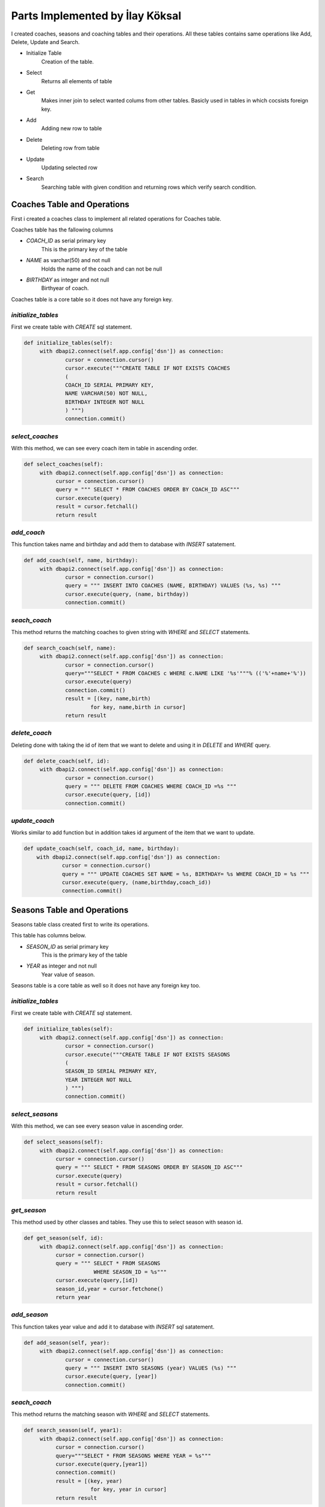 Parts Implemented by İlay Köksal
================================
I created coaches, seasons and coaching tables and their operations. All these tables contains same operations like Add, Delete, Update and Search.

* Initialize Table
   Creation of the table.
* Select
   Returns all elements of table
* Get
   Makes inner join to select wanted colums from other tables. Basicly used in tables in which cocsists foreign key.
* Add
   Adding new row to table
* Delete
   Deleting row from table
* Update
   Updating selected row
* Search
   Searching table with given condition and returning rows which verify search condition.

Coaches Table and Operations
----------------------------
First i created a coaches class to implement all related operations for Coaches table.

Coaches table has the fallowing columns

* *COACH_ID* as serial primary key
   This is the primary key of the table
* *NAME* as varchar(50) and not null
   Holds the name of the coach and can not be null
* *BIRTHDAY* as integer and not null
   Birthyear of coach.

Coaches table is a core table so it does not have any foreign key.

*initialize_tables*
^^^^^^^^^^^^^^^^^^^
First we create table with *CREATE* sql statement.

.. code-block:: python

   def initialize_tables(self):
        with dbapi2.connect(self.app.config['dsn']) as connection:
                cursor = connection.cursor()
                cursor.execute("""CREATE TABLE IF NOT EXISTS COACHES
                (
                COACH_ID SERIAL PRIMARY KEY,
                NAME VARCHAR(50) NOT NULL,
                BIRTHDAY INTEGER NOT NULL
                ) """)
                connection.commit()

*select_coaches*
^^^^^^^^^^^^^^^^
With this method, we can see every coach item in table in ascending order.

.. code-block:: python

   def select_coaches(self):
        with dbapi2.connect(self.app.config['dsn']) as connection:
             cursor = connection.cursor()
             query = """ SELECT * FROM COACHES ORDER BY COACH_ID ASC"""
             cursor.execute(query)
             result = cursor.fetchall()
             return result


*add_coach*
^^^^^^^^^^^

This function takes name and birthday and add them to database with *INSERT* satatement.

.. code-block:: python

   def add_coach(self, name, birthday):
        with dbapi2.connect(self.app.config['dsn']) as connection:
                cursor = connection.cursor()
                query = """ INSERT INTO COACHES (NAME, BIRTHDAY) VALUES (%s, %s) """
                cursor.execute(query, (name, birthday))
                connection.commit()

*seach_coach*
^^^^^^^^^^^^^
This method returns the matching coaches to given string with *WHERE* and *SELECT* statements.

.. code-block:: python

   def search_coach(self, name):
        with dbapi2.connect(self.app.config['dsn']) as connection:
                cursor = connection.cursor()
                query="""SELECT * FROM COACHES c WHERE c.NAME LIKE '%s'"""% (('%'+name+'%'))
                cursor.execute(query)
                connection.commit()
                result = [(key, name,birth)
                        for key, name,birth in cursor]
                return result

*delete_coach*
^^^^^^^^^^^^^^
Deleting done with taking the id of item that we want to delete and using it in *DELETE* and *WHERE* query.

.. code-block:: python

   def delete_coach(self, id):
        with dbapi2.connect(self.app.config['dsn']) as connection:
                cursor = connection.cursor()
                query = """ DELETE FROM COACHES WHERE COACH_ID =%s """
                cursor.execute(query, [id])
                connection.commit()

*update_coach*
^^^^^^^^^^^^^^
Works similar to add function but in addition takes id argument of the item that we want to update.

.. code-block:: python

    def update_coach(self, coach_id, name, birthday):
        with dbapi2.connect(self.app.config['dsn']) as connection:
                cursor = connection.cursor()
                query = """ UPDATE COACHES SET NAME = %s, BIRTHDAY= %s WHERE COACH_ID = %s """
                cursor.execute(query, (name,birthday,coach_id))
                connection.commit()



Seasons Table and Operations
----------------------------
Seasons table class created first to write its operations.

This table has columns below.

* *SEASON_ID* as serial primary key
   This is the primary key of the table
* *YEAR* as integer and not null
   Year value of season.

Seasons table is a core table as well so it does not have any foreign key too.

*initialize_tables*
^^^^^^^^^^^^^^^^^^^
First we create table with *CREATE* sql statement.

.. code-block:: python

   def initialize_tables(self):
        with dbapi2.connect(self.app.config['dsn']) as connection:
                cursor = connection.cursor()
                cursor.execute("""CREATE TABLE IF NOT EXISTS SEASONS
                (
                SEASON_ID SERIAL PRIMARY KEY,
                YEAR INTEGER NOT NULL
                ) """)
                connection.commit()

*select_seasons*
^^^^^^^^^^^^^^^^
With this method, we can see every season value in ascending order.

.. code-block:: python

   def select_seasons(self):
        with dbapi2.connect(self.app.config['dsn']) as connection:
             cursor = connection.cursor()
             query = """ SELECT * FROM SEASONS ORDER BY SEASON_ID ASC"""
             cursor.execute(query)
             result = cursor.fetchall()
             return result

*get_season*
^^^^^^^^^^^^
This method used by other classes and tables. They use this to select season with season id.

.. code-block:: python

   def get_season(self, id):
        with dbapi2.connect(self.app.config['dsn']) as connection:
             cursor = connection.cursor()
             query = """ SELECT * FROM SEASONS
                         WHERE SEASON_ID = %s"""
             cursor.execute(query,[id])
             season_id,year = cursor.fetchone()
             return year


*add_season*
^^^^^^^^^^^^

This function takes year value and add it to database with *INSERT* sql satatement.

.. code-block:: python

   def add_season(self, year):
        with dbapi2.connect(self.app.config['dsn']) as connection:
                cursor = connection.cursor()
                query = """ INSERT INTO SEASONS (year) VALUES (%s) """
                cursor.execute(query, [year])
                connection.commit()

*seach_coach*
^^^^^^^^^^^^^
This method returns the matching season with *WHERE* and *SELECT* statements.

.. code-block:: python

   def search_season(self, year1):
        with dbapi2.connect(self.app.config['dsn']) as connection:
             cursor = connection.cursor()
             query="""SELECT * FROM SEASONS WHERE YEAR = %s"""
             cursor.execute(query,[year1])
             connection.commit()
             result = [(key, year)
                        for key, year in cursor]
             return result

*delete_season*
^^^^^^^^^^^^^^^
Method takes id of the item as parameter. With *WHERE* statement, we can delete related item.

.. code-block:: python

   def delete_season(self, id):
        with dbapi2.connect(self.app.config['dsn']) as connection:
                cursor = connection.cursor()
                query = """ DELETE FROM SEASONS WHERE SEASON_ID =%s """
                cursor.execute(query, [id])
                connection.commit()

*update_coach*
^^^^^^^^^^^^^^
Similar to add function but in addition takes id value of the item to be updated.

.. code-block:: python

   def update_season(self, season_id, year):
        with dbapi2.connect(self.app.config['dsn']) as connection:
                cursor = connection.cursor()
                query = """ UPDATE SEASONS SET YEAR = %s WHERE SEASON_ID = %s """
                cursor.execute(query, (year,season_id))
                connection.commit()


Coaching Table and Operations
-----------------------------
Coaching table class created and its operations implemented.

This table has columns below.

* *COACHING_ID* as serial primary key
   This is the primary key of the table
* *TEAM_ID* as integer and not null and references TEAM table
* *COACH_ID* as integer and not null and references COACHES table
* *SEASON_ID* as integer and not null and references SEASONS table


Coaching table is a relation table. It has three foreign keys and one serial primary key.

*initialize_tables*
^^^^^^^^^^^^^^^^^^^
First we create table with *CREATE* sql statement.

.. code-block:: python

   def initialize_tables(self):
        with dbapi2.connect(self.app.config['dsn']) as connection:
                cursor = connection.cursor()
                cursor.execute("""CREATE TABLE IF NOT EXISTS COACHING
                (
                COACHING_ID SERIAL NOT NULL PRIMARY KEY,
                TEAM_ID INT NOT NULL REFERENCES TEAMS(TEAM_ID),
                COACH_ID INT NOT NULL REFERENCES COACHES(COACH_ID),
                SEASON_ID INT NOT NULL REFERENCES SEASONS(SEASON_ID)
                ) """)
                connection.commit()
*select_coaching*
^^^^^^^^^^^^^^^^^
This method helps us to see every coaching relation we have in our database.

.. code-block:: python

   def select_coaching(self):
        with dbapi2.connect(self.app.config['dsn']) as connection:
             cursor = connection.cursor()
             query = """SELECT * FROM COACHING"""
             cursor.execute(query)
             result = cursor.fetchall()
             return result

*get_coaching*
^^^^^^^^^^^^^^
With this method we call the values from other tables to show.

.. code-block:: python

   def get_coaching(self):
        with dbapi2.connect(self.app.config['dsn']) as connection:
             cursor = connection.cursor()
             query = """ select coaching_id, teams.name, coaches.name, seasons.year
                    from coaching
                    inner join teams on teams.team_id=coaching.team_id
                    inner join coaches on coaches.coach_id=coaching.coach_id
                    inner join seasons on seasons.season_id=coaching.season_id"""
             cursor.execute(query)
             result = cursor.fetchall()
             return result

*add_coaching*
^^^^^^^^^^^^^^

This function takes Team id, Season id and Coach id and add them to database with *INSERT* sql statement.

.. code-block:: python

   def add_coaching(self,team_id,coach_id,season_id):
        with dbapi2.connect(self.app.config['dsn']) as connection:
                cursor = connection.cursor()
                query = """ INSERT INTO COACHING (TEAM_ID, COACH_ID, SEASON_ID) VALUES (%s, %s, %s) """
                cursor.execute(query, (team_id, coach_id, season_id))
                connection.commit()

*seach_coaching*
^^^^^^^^^^^^^^^^
This method returns the matching coaching row with *WHERE* and *SELECT* statements.


.. code-block:: python

   def search_coaching(self, term):
        with dbapi2.connect(self.app.config['dsn']) as connection:
            cursor = connection.cursor()
            query="""select coaching_id, teams.name, coaches.name, seasons.year
                    from coaching
                    inner join teams on teams.team_id=coaching.team_id
                    inner join coaches on coaches.coach_id=coaching.coach_id
                    inner join seasons on seasons.season_id=coaching.season_id
                    WHERE coaches.name LIKE '%s' OR teams.name LIKE '%s'""" % (('%'+term+'%'),('%'+term+'%'))
            cursor.execute(query)
            connection.commit()
            coachlist = [(key, team, name, year)
                        for key, team, name, year in cursor]

            return coachlist


*delete_coaching*
^^^^^^^^^^^^^^^^^
Method takes id of the item as parameter. With *WHERE* statement it finds item that we want to delete.

.. code-block:: python

   def delete_coaching(self, id):
        with dbapi2.connect(self.app.config['dsn']) as connection:
                cursor=connection.cursor()
                query ="""
                    DELETE FROM COACHING
                    WHERE COACHING_ID = %s"""
                cursor.execute(query,[id])
                connection.commit()

*update_coaching*
^^^^^^^^^^^^^^^^^
Like add function but in addition takes id value of the row to update.

.. code-block:: python

   def update_coaching(self, coaching_id, team_id, coach_id, season_id):
        with dbapi2.connect(self.app.config['dsn']) as connection:
                cursor = connection.cursor()
                query = """ UPDATE COACHING
                        SET TEAM_ID = %s,
                        COACH_ID = %s,
                        SEASON_ID = %s
                        WHERE COACHING_ID = %s"""
                cursor.execute(query, [team_id, coach_id, season_id, coaching_id])
                connection.commit()
